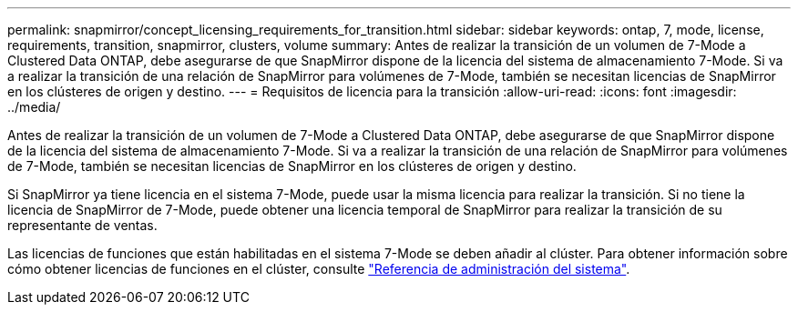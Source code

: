 ---
permalink: snapmirror/concept_licensing_requirements_for_transition.html 
sidebar: sidebar 
keywords: ontap, 7, mode, license, requirements, transition, snapmirror, clusters, volume 
summary: Antes de realizar la transición de un volumen de 7-Mode a Clustered Data ONTAP, debe asegurarse de que SnapMirror dispone de la licencia del sistema de almacenamiento 7-Mode. Si va a realizar la transición de una relación de SnapMirror para volúmenes de 7-Mode, también se necesitan licencias de SnapMirror en los clústeres de origen y destino. 
---
= Requisitos de licencia para la transición
:allow-uri-read: 
:icons: font
:imagesdir: ../media/


[role="lead"]
Antes de realizar la transición de un volumen de 7-Mode a Clustered Data ONTAP, debe asegurarse de que SnapMirror dispone de la licencia del sistema de almacenamiento 7-Mode. Si va a realizar la transición de una relación de SnapMirror para volúmenes de 7-Mode, también se necesitan licencias de SnapMirror en los clústeres de origen y destino.

Si SnapMirror ya tiene licencia en el sistema 7-Mode, puede usar la misma licencia para realizar la transición. Si no tiene la licencia de SnapMirror de 7-Mode, puede obtener una licencia temporal de SnapMirror para realizar la transición de su representante de ventas.

Las licencias de funciones que están habilitadas en el sistema 7-Mode se deben añadir al clúster. Para obtener información sobre cómo obtener licencias de funciones en el clúster, consulte link:https://docs.netapp.com/ontap-9/topic/com.netapp.doc.dot-cm-sag/home.html["Referencia de administración del sistema"].

